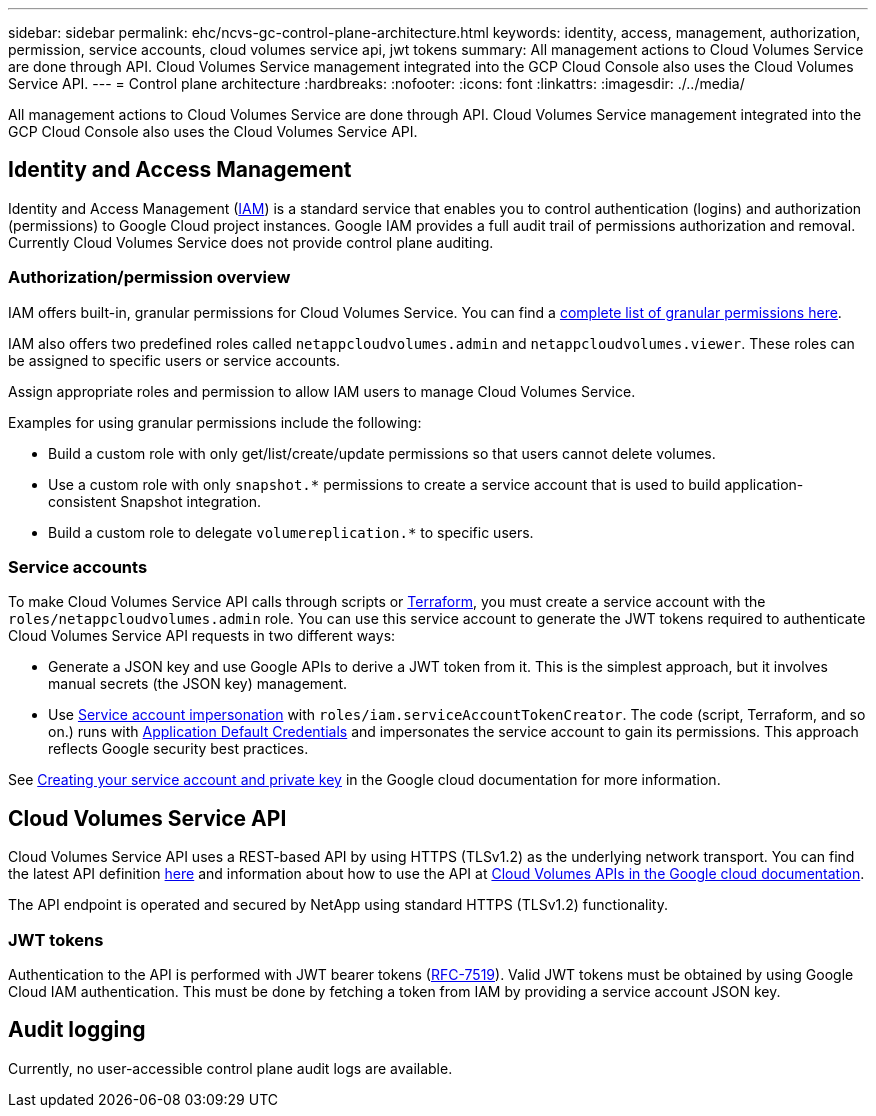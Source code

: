 ---
sidebar: sidebar
permalink: ehc/ncvs-gc-control-plane-architecture.html
keywords: identity, access, management, authorization, permission, service accounts, cloud volumes service api, jwt tokens
summary: All management actions to Cloud Volumes Service are done through API. Cloud Volumes Service management integrated into the GCP Cloud Console also uses the Cloud Volumes Service API.
---
= Control plane architecture
:hardbreaks:
:nofooter:
:icons: font
:linkattrs:
:imagesdir: ./../media/

//
// This file was created with NDAC Version 2.0 (August 17, 2020)
//
// 2022-05-09 14:20:40.935365
//

[.lead]
All management actions to Cloud Volumes Service are done through API. Cloud Volumes Service management integrated into the GCP Cloud Console also uses the Cloud Volumes Service API.

== Identity and Access Management

Identity and Access Management (https://cloud.google.com/iam/docs/overview[IAM^]) is a standard service that enables you to control authentication (logins) and authorization (permissions) to Google Cloud project instances. Google IAM provides a full audit trail of permissions authorization and removal. Currently Cloud Volumes Service does not provide control plane auditing.

=== Authorization/permission overview

IAM offers built-in, granular permissions for Cloud Volumes Service. You can find a https://cloud.google.com/architecture/partners/netapp-cloud-volumes/security-considerations?hl=en_US[complete list of granular permissions here^].

IAM also offers two predefined roles called `netappcloudvolumes.admin` and `netappcloudvolumes.viewer`. These roles can be assigned to specific users or service accounts.

Assign appropriate roles and permission to allow IAM users to manage Cloud Volumes Service.

Examples for using granular permissions include the following:

* Build a custom role with only get/list/create/update permissions so that users cannot delete volumes.
* Use a custom role with only `snapshot.*` permissions to create a service account that is used to build application- consistent Snapshot integration.
* Build a custom role to delegate `volumereplication.*` to specific users.

=== Service accounts

To make Cloud Volumes Service API calls through scripts or https://registry.terraform.io/providers/NetApp/netapp-gcp/latest/docs[Terraform^], you must create a service account with the `roles/netappcloudvolumes.admin` role. You can use this service account to generate the JWT tokens required to authenticate Cloud Volumes Service API requests in two different ways:

* Generate a JSON key and use Google APIs to derive a JWT token from it. This is the simplest approach, but it involves manual secrets (the JSON key) management.
* Use https://cloud.google.com/iam/docs/impersonating-service-accounts[Service account impersonation^] with `roles/iam.serviceAccountTokenCreator`. The code (script, Terraform, and so on.) runs with https://google.aip.dev/auth/4110[Application Default Credentials^] and impersonates the service account to gain its permissions. This approach reflects Google security best practices.

See https://cloud.google.com/architecture/partners/netapp-cloud-volumes/api?hl=en_US[Creating your service account and private key^] in the Google cloud documentation for more information.

== Cloud Volumes Service API

Cloud Volumes Service API uses a REST-based API by using HTTPS (TLSv1.2) as the underlying network transport. You can find the latest API definition https://cloudvolumesgcp-api.netapp.com/swagger.json[here^] and information about how to use the API at https://cloud.google.com/architecture/partners/netapp-cloud-volumes/api?hl=en_US[Cloud Volumes APIs in the Google cloud documentation^].

The API endpoint is operated and secured by NetApp using standard HTTPS (TLSv1.2) functionality.

=== JWT tokens

Authentication to the API is performed with JWT bearer tokens (https://datatracker.ietf.org/doc/html/rfc7519[RFC-7519^]). Valid JWT tokens must be obtained by using Google Cloud IAM authentication. This must be done by fetching a token from IAM by providing a service account JSON key.

== Audit logging

Currently, no user-accessible control plane audit logs are available.

